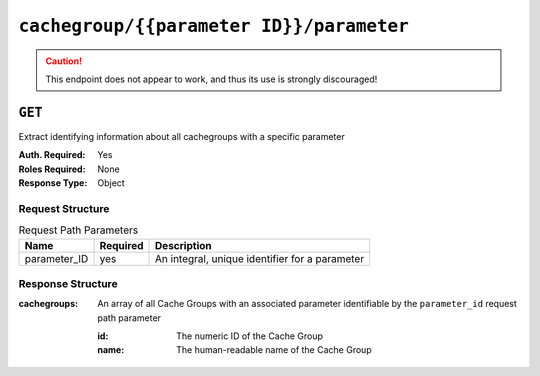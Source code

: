 ..
..
.. Licensed under the Apache License, Version 2.0 (the "License");
.. you may not use this file except in compliance with the License.
.. You may obtain a copy of the License at
..
..     http://www.apache.org/licenses/LICENSE-2.0
..
.. Unless required by applicable law or agreed to in writing, software
.. distributed under the License is distributed on an "AS IS" BASIS,
.. WITHOUT WARRANTIES OR CONDITIONS OF ANY KIND, either express or implied.
.. See the License for the specific language governing permissions and
.. limitations under the License.
..

.. _to-api-cachegroup-parameterID-parameter:

*****************************************
``cachegroup/{{parameter ID}}/parameter``
*****************************************
.. deprecated:: 1.1
	Use :ref:`to-api-cachegroupparameters` instead

.. caution:: This endpoint does not appear to work, and thus its use is strongly discouraged!

``GET``
=======
Extract identifying information about all cachegroups with a specific parameter

:Auth. Required: Yes
:Roles Required: None
:Response Type:  Object

Request Structure
-----------------
.. table:: Request Path Parameters

	+------------------+----------+------------------------------------------------+
	|       Name       | Required | Description                                    |
	+==================+==========+================================================+
	| parameter_ID     | yes      | An integral, unique identifier for a parameter |
	+------------------+----------+------------------------------------------------+

Response Structure
------------------
:cachegroups: An array of all Cache Groups with an associated parameter identifiable by the ``parameter_id`` request path parameter

	:id:   The numeric ID of the Cache Group
	:name: The human-readable name of the Cache Group

.. code-block:: json
	:caption: Response Example

	{ "response": {
		"cachegroups": [
			{
				"name": "CDN_in_a_Box_Edge",
				"id": 7
			},
			{
				"name": "CDN_in_a_Box_Mid",
				"id": 6
			},
			{
				"name": "TRAFFIC_ANALYTICS",
				"id": 1
			},
			{
				"name": "TRAFFIC_OPS",
				"id": 2
			},
			{
				"name": "TRAFFIC_OPS_DB",
				"id": 3
			},
			{
				"name": "TRAFFIC_PORTAL",
				"id": 4
			},
			{
				"name": "TRAFFIC_STATS",
				"id": 5
			}
		]
	}}
